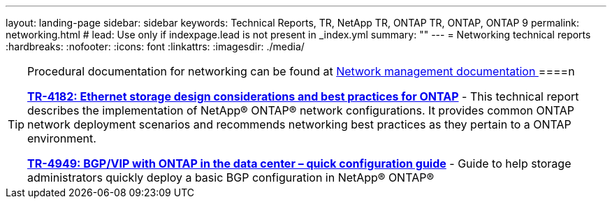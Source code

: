---
layout: landing-page
sidebar: sidebar
keywords: Technical Reports, TR, NetApp TR, ONTAP TR, ONTAP, ONTAP 9
permalink: networking.html
# lead: Use only if indexpage.lead is not present in _index.yml
summary: ""
---
= Networking technical reports
:hardbreaks:
:nofooter:
:icons: font
:linkattrs:
:imagesdir: ./media/

[TIP]
====
Procedural documentation for networking can be found at link:https://docs.netapp.com/us-en/ontap/network-management/index.html[ Network management documentation ]
====n

*link:https://www.netapp.com/pdf.html?item=/media/16885-tr-4182pdf.pdf[TR-4182: Ethernet storage design considerations and best practices for ONTAP^]* - This technical report describes the implementation of NetApp® ONTAP® network configurations. It provides common ONTAP network deployment scenarios and recommends networking best practices as they pertain to a ONTAP environment.

*link:https://www.netapp.com/pdf.html?item=/media/79703-TR-4949.pdf[TR-4949: BGP/VIP with ONTAP in the data center – quick configuration guide^]* - Guide to help storage administrators quickly deploy a basic BGP configuration in NetApp® ONTAP®